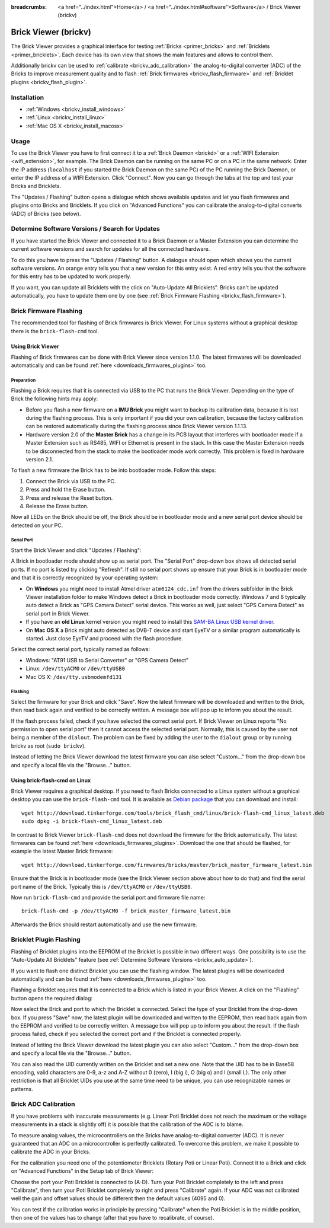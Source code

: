 
:breadcrumbs: <a href="../index.html">Home</a> / <a href="../index.html#software">Software</a> / Brick Viewer (brickv)

.. _brickv:

Brick Viewer (brickv)
=====================

The Brick Viewer provides a graphical interface for
testing :ref:`Bricks <primer_bricks>`
and :ref:`Bricklets <primer_bricklets>`. Each device has its own
view that shows the main features and allows to control them.

Additionally brickv can be used to :ref:`calibrate <brickv_adc_calibration>`
the analog-to-digital converter (ADC) of the Bricks to improve measurement
quality and to flash :ref:`Brick firmwares <brickv_flash_firmware>` and
:ref:`Bricklet plugins <brickv_flash_plugin>`.


.. _brickv_installation:

Installation
------------

* :ref:`Windows <brickv_install_windows>`
* :ref:`Linux <brickv_install_linux>`
* :ref:`Mac OS X <brickv_install_macosx>`


Usage
-----

To use the Brick Viewer you have to first connect it to a
:ref:`Brick Daemon <brickd>` or a :ref:`WIFI Extension <wifi_extension>`, for
example. The Brick Daemon can be running on the same PC or on a PC in the same
network. Enter the IP address (``localhost`` if you started the Brick Daemon on
the same PC) of the PC running the Brick Daemon, or enter the IP address of a
WIFI Extension. Click "Connect". Now you can go through the tabs at the top
and test your Bricks and Bricklets.

.. image:: /Images/Screenshots/brickv_setup_tab_small.jpg
   :scale: 100 %
   :alt: Brickv (Setup Tab)
   :align: center
   :target: ../_images/Screenshots/brickv_setup_tab.jpg

The "Updates / Flashing" button opens a dialogue which shows available updates
and let you flash firmwares and plugins onto Bricks and Bricklets.
If you click on "Advanced Functions" you can calibrate the
analog-to-digital converts (ADC) of Bricks (see below).


.. _brickv_auto_update:

Determine Software Versions / Search for Updates
------------------------------------------------

If you have started the Brick Viewer and connected it to
a Brick Daemon or a Master Extension you can determine the
current software versions and search for updates for
all the connected hardware.

To do this you have to press the "Updates / Flashing" button.
A dialogue should open which shows you the current software versions.
An orange entry tells you that a new version for this entry exist.
A red entry tells you that the software for this entry has to be updated
to work properly.

.. image:: /Images/Screenshots/brickv_auto_update_small.jpg
   :scale: 100 %
   :alt: Brickv (Updates)
   :align: center
   :target: ../_images/Screenshots/brickv_auto_update.jpg

If you want, you can update all Bricklets with the click
on "Auto-Update All Bricklets". Bricks can't be updated automatically,
you have to update them one by one
(see :ref:`Brick Firmware Flashing <brickv_flash_firmware>`).


.. _brickv_flash_firmware:

Brick Firmware Flashing
-----------------------

The recommended tool for flashing of Brick firmwares is Brick Viewer.
For Linux systems without a graphical desktop there is the ``brick-flash-cmd``
tool.

Using Brick Viewer
^^^^^^^^^^^^^^^^^^

Flashing of Brick firmwares can be done with Brick Viewer since version 1.1.0.
The latest firmwares will be downloaded automatically and can be found
:ref:`here <downloads_firmwares_plugins>` too.

Preparation
"""""""""""

Flashing a Brick requires that it is connected via USB to the PC that runs the
Brick Viewer. Depending on the type of Brick the following hints may apply:

* Before you flash a new firmware on a **IMU Brick** you might want to backup
  its calibration data, because it is lost during the flashing process. This is
  only important if you did your own calibration, because the factory calibration
  can be restored automatically during the flashing process since Brick Viewer
  version 1.1.13.

* Hardware version 2.0 of the **Master Brick** has a change in its PCB layout
  that interferes with bootloader mode if a Master Extension such as RS485, WIFI
  or Ethernet is present in the stack. In this case the Master Extension needs
  to be disconnected from the stack to make the bootloader mode work correctly.
  This problem is fixed in hardware version 2.1.

To flash a new firmware the Brick has to be into bootloader mode. Follow
this steps:

1. Connect the Brick via USB to the PC.
2. Press and hold the Erase button.
3. Press and release the Reset button.
4. Release the Erase button.

Now all LEDs on the Brick should be off, the Brick should be in
bootloader mode and a new serial port device should be detected on your PC.

Serial Port
"""""""""""

Start the Brick Viewer and click "Updates / Flashing":

.. image:: /Images/Screenshots/brickv_flashing_firmware_small.jpg
   :scale: 100 %
   :alt: Brickv (Brick Firmware)
   :align: center
   :target: ../_images/Screenshots/brickv_flashing_firmware.jpg

A Brick in bootloader mode should show up as serial port.
The "Serial Port" drop-down box shows all detected serial ports. If no port is
listed try clicking "Refresh". If still no serial port shows up ensure that
your Brick is in bootloader mode and that it is correctly recognized by your
operating system:

* On **Windows** you might need to install Atmel driver ``atm6124_cdc.inf`` from
  the drivers subfolder in the Brick Viewer installation folder to make Windows
  detect a Brick in bootloader mode correctly. Windows 7 and 8 typically auto
  detect a Brick as "GPS Camera Detect" serial device. This works as well, just
  select "GPS Camera Detect" as serial port in Brick Viewer.

* If you have an **old Linux** kernel version you might need to install this
  `SAM-BA Linux USB kernel driver
  <http://www.embedded-it.de/en/microcontroller/eNet-sam7X.php>`__.

* On **Mac OS X** a Brick might auto detected as DVB-T device and start EyeTV or
  a similar program automatically is started. Just close EyeTV and proceed with
  the flash procedure.

Select the correct serial port, typically named as follows:

* Windows: "AT91 USB to Serial Converter" or "GPS Camera Detect"
* Linux: ``/dev/ttyACM0`` or ``/dev/ttyUSB0``
* Mac OS X: ``/dev/tty.usbmodemfd131``

Flashing
""""""""

Select the firmware for your Brick and click "Save". Now the latest firmware
will be downloaded and written to the Brick, then read back again and verified
to be correctly written. A message box will pop up to inform you about the result.

If the flash process failed, check if you have selected the correct serial port.
If Brick Viewer on Linux reports "No permission to open serial port" then it
cannot access the selected serial port. Normally, this is caused by the user
not being a member of the ``dialout``. The problem can be fixed by adding the
user to the ``dialout`` group or by running brickv as root (``sudo brickv``).

Instead of letting the Brick Viewer download the latest firmware you can also
select "Custom..." from the drop-down box and specify a local file via the
"Browse..." button.


Using brick-flash-cmd on Linux
^^^^^^^^^^^^^^^^^^^^^^^^^^^^^^

Brick Viewer requires a graphical desktop. If you need to flash Bricks
connected to a Linux system without a graphical desktop you can use the
``brick-flash-cmd`` tool. It is available as `Debian package
<http://download.tinkerforge.com/tools/brick_flash_cmd/linux/brick-flash-cmd_linux_latest.deb>`__
that you can download and install::

 wget http://download.tinkerforge.com/tools/brick_flash_cmd/linux/brick-flash-cmd_linux_latest.deb
 sudo dpkg -i brick-flash-cmd_linux_latest.deb

In contrast to Brick Viewer ``brick-flash-cmd`` does not download the firmware
for the Brick automatically. The latest firmwares can be found
:ref:`here <downloads_firmwares_plugins>`. Download the one that should be
flashed, for example the latest Master Brick firmware::

 wget http://download.tinkerforge.com/firmwares/bricks/master/brick_master_firmware_latest.bin

Ensure that the Brick is in bootloader mode (see the Brick Viewer section above
about how to do that) and find the serial port name of the Brick. Typically
this is ``/dev/ttyACM0`` or ``/dev/ttyUSB0``.

Now run ``brick-flash-cmd`` and provide the serial port and firmware file name::

 brick-flash-cmd -p /dev/ttyACM0 -f brick_master_firmware_latest.bin

Afterwards the Brick should restart automatically and use the new firmware.


.. _brickv_flash_plugin:

Bricklet Plugin Flashing
------------------------

Flashing of Bricklet plugins into the EEPROM of the Bricklet is
possible in two different ways. One possibility is to use the
"Auto-Update All Bricklets" feature
(see :ref:`Determine Software Versions <brickv_auto_update>`).

If you want to flash one distinct Bricklet you can use the flashing window.
The latest plugins will be downloaded
automatically and can be found :ref:`here <downloads_firmwares_plugins>` too.

Flashing a Bricklet requires that it is connected to a Brick which is listed in
your Brick Viewer. A click on the "Flashing" button opens the required dialog:

.. image:: /Images/Screenshots/brickv_flashing_plugin_small.jpg
   :scale: 100 %
   :alt: Brickv (Bricklet Plugin)
   :align: center
   :target: ../_images/Screenshots/brickv_flashing_plugin.jpg

Now select the Brick and port to which the Bricklet is connected.
Select the type of your Bricklet from the drop-down box. If you press "Save" now,
the latest plugin will be downloaded and written
to the EEPROM, then read back again from the EEPROM and verified to be
correctly written. A message box will pop up to inform you about the result.
If the flash process failed, check if you selected the correct port and if the
Bricklet is connected properly.

Instead of letting the Brick Viewer download the latest plugin you can also
select "Custom..." from the drop-down box and specify a local file via the
"Browse..." button.

You can also read the UID currently written on the Bricklet and set a
new one. Note that the UID has to be in Base58 encoding, valid characters are
0-9, a-z and A-Z without 0 (zero), I (big i), O (big o) and l (small L).
The only other restriction is that all Bricklet UIDs you use at the same
time need to be unique, you can use recognizable names or patterns.


.. _brickv_adc_calibration:

Brick ADC Calibration
---------------------

If you have problems with inaccurate measurements (e.g. Linear Poti Bricklet
does not reach the maximum or the voltage measurements in a stack is slightly off)
it is possible that the calibration of the ADC is to blame.

To measure analog values, the microcontrollers
on the Bricks have analog-to-digital converter (ADC). It is never guaranteed
that an ADC on a microcontroller is perfectly calibrated. To overcome
this problem, we make it possible to calibrate the ADC in your Bricks.

For the calibration you need one of the potentiometer Bricklets (Rotary Poti
or Linear Poti). Connect it to a Brick and click on "Advanced Functions" in
the Setup tab of Brick Viewer:

.. image:: /Images/Screenshots/brickv_advanced_functions_calibrate_small.jpg
   :scale: 100 %
   :alt: Brickv (ADC Calibration)
   :align: center
   :target: ../_images/Screenshots/brickv_advanced_functions_calibrate.jpg

Choose the port your Poti Bricklet is connected to (A-D).
Turn your Poti Bricklet completely to the left and press "Calibrate", then turn
your Poti Bricklet completely to right and press "Calibrate" again. If your ADC
was not calibrated well the gain and offset values should be different then
the default values (4095 and 0).

You can test if the calibration works in
principle by pressing "Calibrate" when the Poti Bricklet is in the middle position,
then one of the values has to change (after that you have to recalibrate,
of course).
